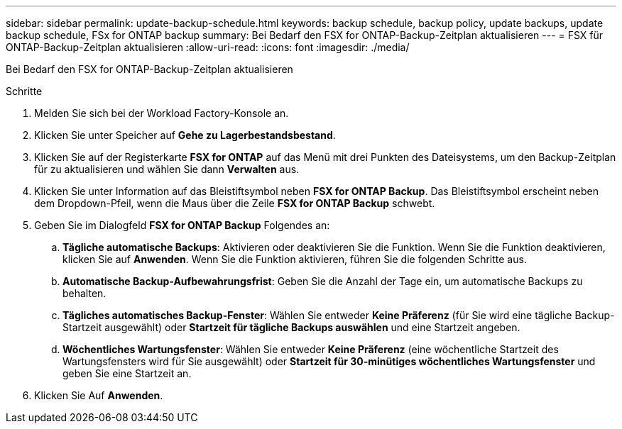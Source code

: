 ---
sidebar: sidebar 
permalink: update-backup-schedule.html 
keywords: backup schedule, backup policy, update backups, update backup schedule, FSx for ONTAP backup 
summary: Bei Bedarf den FSX for ONTAP-Backup-Zeitplan aktualisieren 
---
= FSX für ONTAP-Backup-Zeitplan aktualisieren
:allow-uri-read: 
:icons: font
:imagesdir: ./media/


[role="lead"]
Bei Bedarf den FSX for ONTAP-Backup-Zeitplan aktualisieren

.Schritte
. Melden Sie sich bei der Workload Factory-Konsole an.
. Klicken Sie unter Speicher auf *Gehe zu Lagerbestandsbestand*.
. Klicken Sie auf der Registerkarte *FSX for ONTAP* auf das Menü mit drei Punkten des Dateisystems, um den Backup-Zeitplan für zu aktualisieren und wählen Sie dann *Verwalten* aus.
. Klicken Sie unter Information auf das Bleistiftsymbol neben *FSX for ONTAP Backup*. Das Bleistiftsymbol erscheint neben dem Dropdown-Pfeil, wenn die Maus über die Zeile *FSX for ONTAP Backup* schwebt.
. Geben Sie im Dialogfeld *FSX for ONTAP Backup* Folgendes an:
+
.. *Tägliche automatische Backups*: Aktivieren oder deaktivieren Sie die Funktion. Wenn Sie die Funktion deaktivieren, klicken Sie auf *Anwenden*. Wenn Sie die Funktion aktivieren, führen Sie die folgenden Schritte aus.
.. *Automatische Backup-Aufbewahrungsfrist*: Geben Sie die Anzahl der Tage ein, um automatische Backups zu behalten.
.. *Tägliches automatisches Backup-Fenster*: Wählen Sie entweder *Keine Präferenz* (für Sie wird eine tägliche Backup-Startzeit ausgewählt) oder *Startzeit für tägliche Backups auswählen* und eine Startzeit angeben.
.. *Wöchentliches Wartungsfenster*: Wählen Sie entweder *Keine Präferenz* (eine wöchentliche Startzeit des Wartungsfensters wird für Sie ausgewählt) oder *Startzeit für 30-minütiges wöchentliches Wartungsfenster* und geben Sie eine Startzeit an.


. Klicken Sie Auf *Anwenden*.

